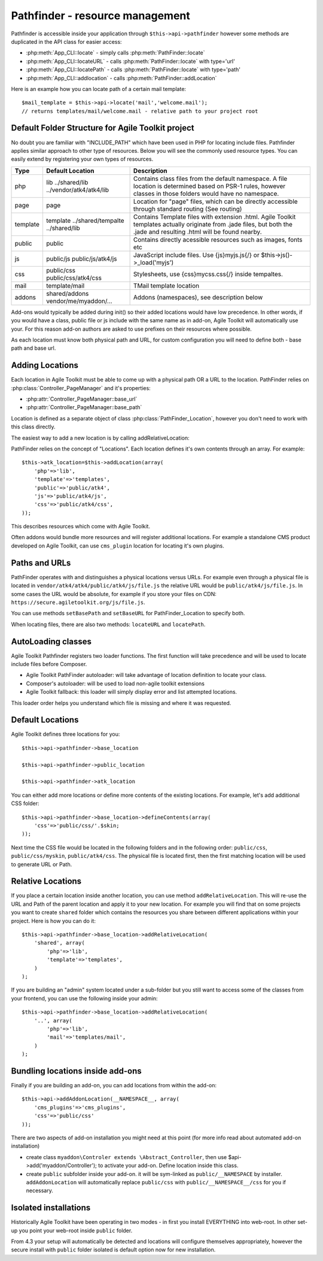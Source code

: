 Pathfinder - resource management
================================

.. php:class:: PathFinder

    PathFinder is responsible for locating resources in Agile
    Toolkit. One of the most significant principles it implements
    is ability for any resource (PHP, JS, HTML, IMG) to be
    located under several locations. Pathfinder will look for
    the location containing the resource you ask for and will
    provide you with either a relative path, URL or absolute
    path to a file.

    To make this possible, PathFinder relies on a class
    :php:class:`PathFinder_Location`, which describes each individual
    location and it's contents.

    You may add additional locations in your application,
    add-on or elsewhere. Some locations may be activated only
    in certain circumstances, for example add-on will be able
    to add it's location if add-on was added to a page.

Pathfinder is accessible inside your application through ``$this->api->pathfinder`` however some
methods are duplicated in the API class for easier access:

- :php:meth:`App_CLI::locate` - simply calls :php:meth:`PathFinder::locate`
- :php:meth:`App_CLI::locateURL` - calls :php:meth:`PathFinder::locate` with type='url'
- :php:meth:`App_CLI::locatePath` - calls :php:meth:`PathFinder::locate` with type='path'
- :php:meth:`App_CLI::addlocation` - calls :php:meth:`PathFinder::addLocation`

Here is an example how you can locate path of a certain mail template::

    $mail_template = $this->api->locate('mail','welcome.mail');
    // returns templates/mail/welcome.mail - relative path to your project root

Default Folder Structure for Agile Toolkit project
---------------------

No doubt you are familiar with "INCLUDE\_PATH" which have been used in
PHP for locating include files. Pathfinder applies similar approach to
other type of resources. Below you will see the commonly used resource
types. You can easily extend by registering your own types of resources.

+----------+-------------------------+---------------------------------------------------------------------+
| Type     | Default Location        | Description                                                         |
+==========+=========================+=====================================================================+
| php      | lib                     | Contains class files from the default namespace. A file location is |
|          | ../shared/lib           | determined based on PSR-1 rules, however classes in those folders   |
|          | ../vendor/atk4/atk4/lib | would have no namespace.                                            |
+----------+-------------------------+---------------------------------------------------------------------+
| page     | page                    | Location for "page" files, which can be directly accessible through |
|          |                         | standard routing (See routing)                                      |
+----------+-------------------------+---------------------------------------------------------------------+
| template | template                | Contains Template files with extension .html. Agile Toolkit         |
|          | ../shared/tempalte      | templates actually originate from .jade files, but both the .jade   |
|          | ../shared/lib           | and resulting .html will be found nearby.                           |
+----------+-------------------------+---------------------------------------------------------------------+
| public   | public                  | Contains directly acessible resources such as images, fonts etc     |
+----------+-------------------------+---------------------------------------------------------------------+
| js       | public/js               | JavaScript include files. Use {js}myjs.js{/}                        |
|          | public/js/atk4/js       | or $this->js()->_load('myjs')                                       |
+----------+-------------------------+---------------------------------------------------------------------+
| css      | public/css              | Stylesheets, use {css}mycss.css{/} inside tempaltes.                |
|          | public/css/atk4/css     |                                                                     |
+----------+-------------------------+---------------------------------------------------------------------+
| mail     | template/mail           | TMail template location                                             |
+----------+-------------------------+---------------------------------------------------------------------+
| addons   | shared/addons           | Addons (namespaces), see description below                          |
|          | vendor/me/myaddon/...   |                                                                     |
+----------+-------------------------+---------------------------------------------------------------------+

.. php:method:: addDefaultLocations

    Agile Toolkit-based application comes with a predefined resource
    structure. For new users it's easier if they use a consistest structure,
    for example having all the PHP classes inside "lib" folder.

    A more advanced developer might be willing to add additional locations
    of resources to suit your own preferences. You might want to do
    this if you are integrating with your existing application or
    another framework or building multi-tiered project with extensive
    structure.

    To extend the default structure which this method defines - you should
    look into :php:class:`App_CLI::addDefaultLocations` and
    :php:class:`App_CLI::addSharedLocations`

Add-ons would typically be added during init() so their added locations would have low
precedence. In other words, if you would have a class, public file or js include
with the same name as in add-on, Agile Toolkit will automatically use your. For
this reason add-on authors are asked to use prefixes on their resources where possible.

As each location must know both physical path and URL, for custom
configuration you will need to define both - base path and base url.

Adding Locations
----------------

Each location in Agile Toolkit must be able to come up with a physical
path OR a URL to the location. PathFinder relies on
:php:class:`Controller_PageManager` and it's properties:

- :php:attr:`Controller_PageManager::base_url`
- :php:attr:`Controller_PageManager::base_path`

Location is defined as a separate object of class :php:class:`PathFinder_Location`,
however you don't need to work with this class directly.

The easiest way to add a new location is by calling addRelativeLocation:

.. php:method:: addRelativeLocation

    ok


PathFinder relies on the concept of "Locations". Each location defines
it's own contents through an array. For example:

::

    $this->atk_location=$this->addLocation(array(
        'php'=>'lib',
        'template'=>'templates',
        'public'=>'public/atk4',
        'js'=>'public/atk4/js',
        'css'=>'public/atk4/css',
    ));

This describes resources which come with Agile Toolkit.

Often addons would bundle more resources and will register additional
locations. For example a standalone CMS product developed on Agile
Toolkit, can use ``cms_plugin`` location for locating it's own plugins.

Paths and URLs
--------------

PathFinder operates with and distinguishes a physical locations versus
URLs. For example even through a physical file is located in
``vendor/atk4/atk4/public/atk4/js/file.js`` the relative URL would be
``public/atk4/js/file.js``. In some cases the URL would be absolute, for
example if you store your files on CDN:
``https://secure.agiletoolkit.org/js/file.js``.

You can use methods ``setBasePath`` and ``setBaseURL`` for
PathFinder\_Location to specify both.

When locating files, there are also two methods: ``locateURL`` and
``locatePath``.

AutoLoading classes
-------------------

Agile Toolkit Pathfinder registers two loader functions. The first
function will take precedence and will be used to locate include files
before Composer.

-  Agile Toolkit PathFinder autoloader: will take advantage of location
   definition to locate your class.
-  Composer's autoloader: will be used to load non-agile toolkit
   extensions
-  Agile Toolkit fallback: this loader will simply display error and
   list attempted locations.

This loader order helps you understand which file is missing and where
it was requested.

Default Locations
-----------------

Agile Toolkit defines three locations for you:

::

    $this->api->pathfinder->base_location

    $this->api->pathfinder->public_location

    $this->api->pathfinder->atk_location

You can either add more locations or define more contents of the
existing locations. For example, let's add additional CSS folder:

::

    $this->api->pathfinder->base_location->defineContents(array(
        'css'=>'public/css/'.$skin;
    ));

Next time the CSS file would be located in the following folders and in
the following order: ``public/css``, ``public/css/myskin``,
``public/atk4/css``. The physical file is located first, then the first
matching location will be used to generate URL or Path.

Relative Locations
------------------

If you place a certain location inside another location, you can use
method ``addRelativeLocation``. This will re-use the URL and Path of the
parent location and apply it to your new location. For example you will
find that on some projects you want to create ``shared`` folder which
contains the resources you share between different applications within
your project. Here is how you can do it:

::

    $this->api->pathfinder->base_location->addRelativeLocation(
        'shared', array(
            'php'=>'lib',
            'template'=>'templates',
        )
    );

If you are building an "admin" system located under a sub-folder but you
still want to access some of the classes from your frontend, you can use
the following inside your admin:

::

    $this->api->pathfinder->base_location->addRelativeLocation(
        '..', array(
            'php'=>'lib',
            'mail'=>'templates/mail',
        )
    );

Bundling locations inside add-ons
---------------------------------

Finally if you are building an add-on, you can add locations from within
the add-on:

::

    $this->api->addAddonLocation(__NAMESPACE__, array(
        'cms_plugins'=>'cms_plugins',
        'css'=>'public/css'
    ));

There are two aspects of add-on installation you might need at this
point (for more info read about automated add-on installation)

-  create class ``myaddon\Controler extends \Abstract_Controller``, then
   use $api->add('myaddon/Controller'); to activate your add-on. Define
   location inside this class.
-  create ``public`` subfolder inside your add-on. it will be sym-linked
   as ``public/__NAMESPACE`` by installer. ``addAddonLocation`` will
   automatically replace ``public/css`` with
   ``public/__NAMESPACE__/css`` for you if necessary.

Isolated installations
----------------------

Historically Agile Toolkit have been operating in two modes - in first
you install EVERYTHING into web-root. In other set-up you point your
web-root inside ``public`` folder.

From 4.3 your setup will automatically be detected and locations will
configure themselves appropriately, however the secure install with
``public`` folder isolated is default option now for new installation.
